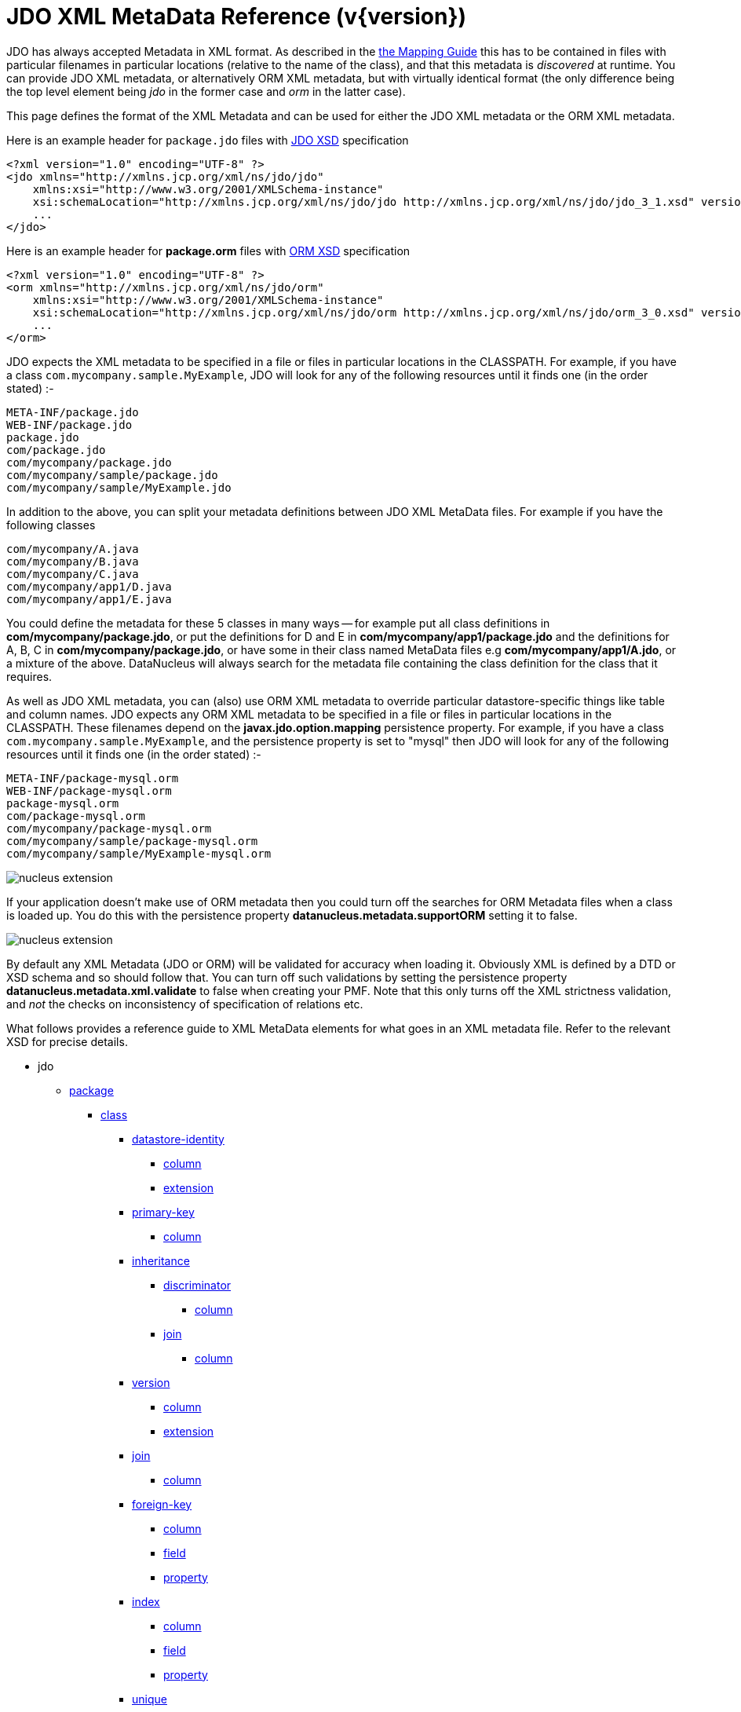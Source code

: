 [[metadata_xml]]
= JDO XML MetaData Reference (v{version})
:_basedir: ../
:_imagesdir: images/
:jdo:

JDO has always accepted Metadata in XML format. As described in the link:mapping.html[the Mapping Guide] this has to be contained in files with
particular filenames in particular locations (relative to the name of the class), and that this metadata is _discovered_ at runtime. 
You can provide JDO XML metadata, or alternatively ORM XML metadata, but with virtually identical format 
(the only difference being the top level element being _jdo_ in the former case and _orm_ in the latter case). 

This page defines the format of the XML Metadata and can be used for either the JDO XML metadata or the ORM XML metadata. 



Here is an example header for `package.jdo` files with http://xmlns.jcp.org/xml/ns/jdo/jdo_3_0.xsd[JDO XSD] specification

[source,xml]
-----
<?xml version="1.0" encoding="UTF-8" ?>
<jdo xmlns="http://xmlns.jcp.org/xml/ns/jdo/jdo"
    xmlns:xsi="http://www.w3.org/2001/XMLSchema-instance"
    xsi:schemaLocation="http://xmlns.jcp.org/xml/ns/jdo/jdo http://xmlns.jcp.org/xml/ns/jdo/jdo_3_1.xsd" version="3.1">
    ...
</jdo>
-----

Here is an example header for *package.orm* files with http://xmlns.jcp.org/xml/ns/jdo/orm_3_0.xsd[ORM XSD] specification

[source,xml]
-----
<?xml version="1.0" encoding="UTF-8" ?>
<orm xmlns="http://xmlns.jcp.org/xml/ns/jdo/orm"
    xmlns:xsi="http://www.w3.org/2001/XMLSchema-instance"
    xsi:schemaLocation="http://xmlns.jcp.org/xml/ns/jdo/orm http://xmlns.jcp.org/xml/ns/jdo/orm_3_0.xsd" version="3.0">
    ...
</orm>
-----


JDO expects the XML metadata to be specified in a file or files in particular locations in the CLASSPATH. 
For example, if you have a class `com.mycompany.sample.MyExample`, JDO will look for any of the following resources until it finds one (in the order stated) :-

-----
META-INF/package.jdo
WEB-INF/package.jdo
package.jdo
com/package.jdo
com/mycompany/package.jdo
com/mycompany/sample/package.jdo
com/mycompany/sample/MyExample.jdo
-----

In addition to the above, you can split your metadata definitions between JDO XML MetaData files. For example if you have the following classes

-----
com/mycompany/A.java
com/mycompany/B.java
com/mycompany/C.java
com/mycompany/app1/D.java
com/mycompany/app1/E.java
-----

You could define the metadata for these 5 classes in many ways -- for example put all class definitions in *com/mycompany/package.jdo*, 
or put the definitions for D and E in *com/mycompany/app1/package.jdo* and the definitions for A, B, C in *com/mycompany/package.jdo*, 
or have some in their class named MetaData files e.g *com/mycompany/app1/A.jdo*, or a mixture of the above. 
DataNucleus will always search for the metadata file containing the class definition for the class that it requires. 



As well as JDO XML metadata, you can (also) use ORM XML metadata to override particular datastore-specific things like table and column names. 
JDO expects any ORM XML metadata to be specified in a file or files in particular locations in the CLASSPATH. 
These filenames depend on the *javax.jdo.option.mapping* persistence property.
For example, if you have a class `com.mycompany.sample.MyExample`, and the persistence property is set to "mysql" then JDO will look for any 
of the following resources until it finds one (in the order stated) :-

-----
META-INF/package-mysql.orm
WEB-INF/package-mysql.orm
package-mysql.orm
com/package-mysql.orm
com/mycompany/package-mysql.orm
com/mycompany/sample/package-mysql.orm
com/mycompany/sample/MyExample-mysql.orm
-----

image:../images/nucleus_extension.png[]

If your application doesn't make use of ORM metadata then you could turn off the searches for ORM Metadata files when a class is loaded up.
You do this with the persistence property *datanucleus.metadata.supportORM* setting it to false.



image:../images/nucleus_extension.png[]

By default any XML Metadata (JDO or ORM) will be validated for accuracy when loading it.
Obviously XML is defined by a DTD or XSD schema and so should follow that.
You can turn off such validations by setting the persistence property *datanucleus.metadata.xml.validate* to false when creating your PMF.
Note that this only turns off the XML strictness validation, and _not_ the checks on inconsistency of specification of relations etc.



What follows provides a reference guide to XML MetaData elements for what goes in an XML metadata file. 
Refer to the relevant XSD for precise details.

* jdo
** link:#package[package]
*** link:#class[class]
**** link:#datastore-identity[datastore-identity]
***** link:#column[column]
***** link:#datastoreidentityextension[extension]
**** link:#primary-key[primary-key]
***** link:#column[column]
**** link:#inheritance[inheritance]
***** link:#discriminator[discriminator]
****** link:#column[column]
***** link:#join[join]
****** link:#column[column]
**** link:#version[version]
***** link:#column[column]
***** link:#versionextension[extension]
**** link:#join[join]
***** link:#column[column]
**** link:#foreignkey[foreign-key]
***** link:#column[column]
***** link:#field[field]
***** link:#property[property]
**** link:#index[index]
***** link:#column[column]
***** link:#field[field]
***** link:#property[property]
**** link:#unique[unique]
***** link:#column[column]
***** link:#field[field]
***** link:#property[property]
**** link:#field[field]
***** link:#collection[collection]
****** link:#collectionextension[extension]
***** link:#map[map]
****** link:#mapextension[extension]
***** link:#array[array]
***** link:#join[join]
****** link:#primary-key[primary-key]
****** link:#index[index]
****** link:#column[column]
***** link:#embedded[embedded]
****** link:#field[field]
******* link:#column[column]
***** link:#element[element]
****** link:#column[column]
***** link:#key[key]
****** link:#column[column]
***** link:#value[value]
****** link:#column[column]
***** link:#order[order]
****** link:#column[column]
****** link:#orderextension[extension]
***** link:#column[column]
****** link:#columnextension[extension]
***** link:#foreignkey[foreign-key]
****** link:#column[column]
***** link:#index[index]
****** link:#column[column]
***** link:#unique[unique]
****** link:#column[column]
***** link:#fieldextension[extension]
**** link:#property[property]
***** link:#collection[collection]
****** link:#collectionextension[extension]
***** link:#map[map]
****** link:#mapextension[extension]
***** link:#array[array]
***** link:#join[join]
****** link:#primary-key[primary-key]
****** link:#index[index]
****** link:#column[column]
***** link:#embedded[embedded]
****** link:#field[field]
******* link:#column[column]
***** link:#element[element]
****** link:#column[column]
***** link:#key[key]
****** link:#column[column]
***** link:#value[value]
****** link:#column[column]
***** link:#order[order]
****** link:#column[column]
***** link:#column[column]
****** link:#columnextension[extension]
***** link:#foreignkey[foreign-key]
****** link:#column[column]
***** link:#index[index]
****** link:#column[column]
***** link:#unique[unique]
****** link:#column[column]
***** link:#propertyextension[extension]
**** link:#fetch-group[fetch-group]
***** link:#field[field]
**** link:#query[query]
*** link:#sequence[sequence]
**** link:#sequenceextension[extension]
*** link:#fetch-plan[fetch-plan]
*** link:#classextension[extension]
** link:#extension[extension]


[[package]]
== Metadata for package tag

These are attributes within the *<package>* tag (jdo/package). 
This is used to denote a package, and all of the *<class>* elements that follow are in this Java package.

[cols="1,3,1", options="header"]
|===
|Attribute
|Description
|Values

|name
|Name of the java package
|

|catalog
|Name of the catalog in which to persist the classes in this package. 
See also the property name "javax.jdo.mapping.Catalog" in the link:persistence.html#pmf[PMF Guide].
|

|schema
|Name of the schema in which to persist the classes in this package. 
See also the property name "javax.jdo.mapping.Schema" in the link:persistence.html#pmf[PMF Guide].
|
|===


[[class]]
== Metadata for class tag

These are attributes within the *<class>* tag (jdo/package/class). 
This is used to define the persistence definition for this class.

[cols="1,3,1", options="header"]
|===
|Attribute
|Description
|Values

|name
|Name of the class to persist
|

|identity-type
|The identity type, specifying whether they are uniquely provided by the JDO implementation (datastore identity), 
accessible fields in the object (application identity), or not at all (nondurable identity).
*DataNucleus only supports nondurable identity for SQL views*.
|*datastore*, application, nondurable

|objectid-class
|The class name of the primary key. When using *application identity*.
|

|requires-extent
|Whether the JDO implementation must provide an Extent for this class.
|*true*, false

|detachable
|Whether the class is detachable from the persistence graph.
|true, *false*

|embedded-only
|Whether this class should only be stored embedded in the tables for other classes.
|true, *false*

|persistence-modifier
|What type of persistability type this class exhibits. Please refer to http://db.apache.org/jdo/class_types.html[JDO Class Types].
|*persistence-capable*, persistence-aware, non-persistent

|catalog
|Name of the catalog in which to persist the class. See also the property name "javax.jdo.mapping.Catalog" in the link:persistence.html#pmf[PMF Guide].
|

|schema
|Name of the schema in which to persist the class. See also the property name "javax.jdo.mapping.Schema" in the link:persistence.html#pmf[PMF Guide].
|

|table
|Name of the table/view in which to persist the class. See also the property name "datanucleus.identifier.case" in the 
link:persistence.html#pmf_properties[Persistence Properties Guide].
|

|cacheable
|Whether the class can be cached in a Level 2 cache.
|*true*, false

|serializeRead
|Whether to default to locking objects of this type when reading them.
|true, *false*
|===


[[datastore-identity]]
== Metadata for datastore-identity tag

These are attributes within the *<datastore-identity>* tag (jdo/package/class/datastore-identity). 
This is used when the *<class>* to which this pertains uses datastore identity. It is used to define the precise definition of datastore identity to be used.
This element can contain *column* sub-elements allowing definition of the column details where required - these are optional.

[cols="1,3,1", options="header"]
|===
|Attribute
|Description
|Values

|strategy
|Strategy for datastore identity generation for this class. 
_native_ allows DataNucleus to choose the most suitable for the datastore.<br/>
_sequence_ will use a sequence (specified by the attribute *sequence*) - if supported by the datastore.<br/>
_increment_ will use the id values in the datastore to decide the next id. <br/>
_uuid-string_ will use a UUID string generator (16-characters).<br/>
_uuid-hex_ will use a UUID string generator (32-characters).<br/>
_identity_ will use a datastore inbuilt auto-incrementing types.<br/>
_auid_ is a DataNucleus extension, that is an almost universal id generator (best possible derivate of a DCE UUID).<br/>
_max_ is a DataNucleus extension, that uses "select max(column)+1 from table" for the identity.<br/>
_timestamp_ is a DataNucleus extension, providing the current timestamp.<br/>
_timestamp-value_ is a DataNucleus extension, providing the current timestamp millisecs.<br/>
_[other values]_ to utilise user-supplied DataNucleus link:../extensions/extensions.html#value_generator[value generator] plugins.
|*native*, sequence, increment, identity, uuid-string, uuid-hex, _auid_, _max_, _timestamp_, _timestamp-value_, _ [other values]_

|sequence
|Name of the sequence to use to generate identity values, when using a *strategy* of _sequence_. 
Please see also the *class* extension tags for controlling the sequence.
|

|column
|Name of the column used for the datastore identity for this class.
|
|===


[[datastoreidentityextension]]

These are attributes within the *<extension>* tag (jdo/package/class/datastore-identity/extension). 
These are for controlling the generation of ids when in *datastore identity* mode.

[cols="1,3,1", options="header"]
|===
|Attribute
|Description
|Values

|sequence-table-basis
|This defines the basis on which to generate unique identities when using the TableValueGenerator (used by the "increment" strategy, and sometimes by "native"). 
You can either define identities unique against the base table name, or against the base class name (in an inheritance tree).
Used when the strategy is set to _native_ or _increment_
|*class*, table

|sequence-catalog-name
|The catalog used to store sequences for use by value generators. See link:mapping.html#value_generation[Value Generation].
Default catalog for the datastore will be used if not specified.
|

|sequence-schema-name
|The schema used to store sequences for use by value generators. See link:mapping.html#value_generation[Value Generation].
Default schema for the datastore will be used if not specified.
|

|sequence-table-name
|The table used to store sequences for use by value generators. See link:mapping.html#value_generation[Value Generation].
|*SEQUENCE_TABLE*

|sequence-name-column-name
|The column name in the sequence-table used to store the name of the sequence for use by value generators. 
See link:mapping.html#value_generation[Value Generation].
|*SEQUENCE_NAME*

|sequence-nextval-column-name
|The column name in the sequence-table used to store the next value in the sequence for use by value generators. 
See link:mapping.html#value_generation[Value Generation].
|*NEXT_VAL*

|key-min-value
|The minimum key value for use by value generators. Keys lower than this will not be generated. 
See link:mapping.html#value_generation[Value Generation].
|

|key-max-value
|The maximum key value for use by value generators. Keys higher than this will not be generated. 
See link:mapping.html#value_generation[Value Generation].
|

|key-initial-value
|The starting value for use by value generators. Keys will start from this value when being generated. 
See link:mapping.html#value_generation[Value Generation].
|

|key-cache-size
|The cache size for keys for use by value generators. The cache of keys will be constrained by this value. 
See link:mapping.html#value_generation[Value Generation].
|

|key-database-cache-size
|The database cache size for keys for use by value generators. The cache of keys will be constrained by this value. 
See link:mapping.html#value_generation[Value Generation].
|
|===


[[primary-key]]
== Metadata for primary-key tag

These are attributes within the *<primary-key>* tag (jdo/package/class/primary-key or class/field/join/primary-key). 
It is used to specify the name of the primary key constraint in the datastore during the schema generation process. 
When used under <join> it specifies that the join table has a primary-key.

[cols="1,3,1", options="header"]
|===
|Attribute
|Description
|Values

|name
|Name of the primary key constraint.
|

|column
|Name of the column to use for the primary key
|
|===



[[inheritance]]
== Metadata for inheritance tag

These are attributes within the *<inheritance>* tag (jdo/package/class/inheritance). 
It is used when this class is part of an inheritance tree, and to denote how the class is stored in the datastore since there are several ways (strategies) in which it can be stored.

[cols="1,3,1", options="header"]
|===
|Attribute
|Description
|Values

|strategy
|Strategy for inheritance of this class. Please refer to the link:mapping.html#inheritance[Inheritance Guide].
|new-table, subclass-table, superclass-table, complete-table
|===


[[discriminator]]
== Metadata for discriminator tag

These are attributes within the *<discriminator>* tag (jdo/package/class/inheritance/discriminator).
This is used to define a discriminator column that is used when this class is stored in the same table as another class in the same inheritance tree. 
The discriminator column will contain a value for objects of this class, and different values for objects of other classes in the inheritance tree.

[cols="1,3,1", options="header"]
|===
|Attribute
|Description
|Values

|strategy
|Strategy for the discrimination column
|value-map, class-name, none

|value
|Value for the discrimination column
|

|column
|Name for the discrimination column
|

|indexed
|Whether the discriminator column should be indexed.
This is to be specified when link:mapping.html#schema_constraints[defining index information]
|true, false, unique
|===

            
[[version]]
== Metadata for version tag

These are attributes within the *<version>* tag (jdo/package/class/version). 
This is used to define whether and how this class is handled with respect to optimistic transactions.

[cols="1,3,1", options="header"]
|===
|Attribute
|Description
|Values

|strategy
|Strategy for versioning of this class. The "version-number" mode uses an incremental numbered value, and the "date-time" mode uses a java.sql.Timestamp value. 
_state-image_ isn't currently supported.
|state-image, date-time, version-number

|column
|Name of the column in the datastore to store this field
|

|indexed
|Whether the version column should be indexed. This is to be specified when link:mapping.html#schema_constraints[defining index information]
|true, false, unique
|===

                
[[versionextension]]

These are attributes within the *<extension>* tag (jdo/package/class/version/extension).

[cols="1,3,1", options="header"]
|===
|Attribute
|Description
|Values

|field-name
|This extension allows you to define a field that will be used to contain the version of the object. 
It is populated by DataNucleus at persist. See link:mapping.html#versioning[JDO Versioning]
|
|===


[[query]]
== Metadata for query tag

These are attributes within the *<query>* tag (jdo/package/class/query). 
This element is used to define any "named queries" that are to be available for this class. 
This element contains the query single-string form as its content.

[cols="1,3,1", options="header"]
|===
|Attribute
|Description
|Values

|name
|Name of the query. This name is mandatory and is used in calls to _pm.newNamedQuery()_. Has to be unique for this class.
|

|language
|Query language to use. Some datastores offer other languages
|*JDOQL*, SQL, JPQL

|unique
|Whether the query is to return a unique result (only for SQL queries).
|true, *false*

|result-class
|Class name of any result class (only for SQL queries).
|
|===


[[field]]
== Metadata for field tag

These are attributes within the *<field>* tag (jdo/package/class/field). This is used to define the persistence behaviour of the fields of the class to which it pertains. 
Certain types of fields are, by default, persisted. This element can be used to change the default behaviour and maybe not persist a field, or to persist something that normally isn't persisted. 
It is used, in addition, to define more details about how the field is persisted in the datastore.

[cols="1,3,1", options="header"]
|===
|Attribute
|Description
|Values

|name
|Name of the field.
|

|persistence-modifier
|The persistence-modifier specifies how JDO manage each field in your persistent class. There are three options: persistent, transactional and none.
*persistent* means that your field will managed by JDO and stored in the database on transaction commit.
*transactional* means that your field will managed by JDO but not stored in the database; transactional fields values will be saved by JDO when you start your transaction and restored when you roll back your transaction.
*none* means that your field will not be managed by JDO.
|persistent, transactional, none

|primary-key
|Whether the field is part of any primary key (if using *application identity*).
|true, *false*

|null-value
|How to treat null values of persistent fields during storage. Valid options are "exception", "default", "none" (where "none" is the default).
|exception, default, *none*

|default-fetch-group
|Whether this field is part of the default fetch group for the class. Defaults to true for non-key fields of primitive types, java.util.Date, java.lang.*, java.math.*, etc.
|*true*, false

|embedded
|Whether this field should be stored, if possible, as part of the object instead as its own object in the datastore. 
This defaults to true for primitive types, java.util.Date, java.lang.*, java.math.* etc and false for persistable, reference (Object, Interface) and container types.
|true, false

|serialized
|Whether this field should be stored serialised  into a single column of the table of the containing object.
|true, *false*

|dependent
|Whether the field should be used to check for dependent objects, and to delete them when this object is deleted. In other words *cascade delete* capable.
|true, *false*

|mapped-by
|The name of the field at the other end of a relationship. Used by 1-1, 1-N, M-N to mark a relation as bidirectional.
|

|value-strategy
|The strategy for populating values to this field. Is typically used for link:mapping.html#value_generation[generating primary key values].
See the definitions under "datastore-identity".
|native, sequence, increment, identity, uuid-string, uuid-hex, _auid_, _max_, _timestamp_, _timestamp-value_, _[other values]_

|sequence
|Name of the sequence to use to generate values, when using a *strategy* of _sequence_.
Please see also the *class* extension tags for controlling the sequence.
|

|recursion-depth
|The depth that will be recursed when this field is self-referencing. Should be used alongside FetchPlan.setMaxFetchDepth() to control the objects fetched.
|-1, *1*, 2, ... (integer)

|field-type
|Used to specify a more restrictive type than the field definition in the class. 
This might be required in order to map the field to the datastore. To be portable, specify the name of a single type that is itself able to be 
mapped to the datastore (e.g. a field of type Object can specify field-type="Integer").
|

|indexed
|Whether the column(s) for this field should be indexed.
This is to be specified when link:mapping.html#schema_constraints[defining index information]
|true, false, unique

|table
|Table name to use for any join table overriding the default name provided by DataNucleus.
This is used either for link:mapping.html#one_many_relation_join[1-N relationships with a join table] or for link:mapping.html#secondary_tables[Secondary Tables].
See also the property name "datanucleus.identifier.case" in the link:persistence.html#pmf_properties[PMF Properties Guide].
|

|column
|Column name to use for this field (alternative to specifying column sub-elements if only one column).
|

|delete-action
|The foreign-key delete action. This is a shortcut to link:mapping.html#schema_constraints[specifying foreign key information]. Please refer to 
the <foreign-key> element for full details.
|cascade, restrict, null, default, none

|cacheable
|Whether the field/property can be cached in a Level 2 cache.
|*true*, false

|load-fetch-group
|Name of a fetch group to activate when a load of this field is initiated (due to it being currently unloaded). 
Not used for getObjectById, queries, extents etc. Better to use "fetch-group" and define your groups
|

|converter
|Class name of a converter class (AttributeConverter) to use for this field.
|

|use-default-conversion
|Whether we should just use any default conversion (defined via persistent properties)
|true, *false*
|===


[[fieldextension]]

These are attributes within the *<extension>* tag (jdo/package/class/field/extension).

[cols="1,3,1", options="header"]
|===
|Attribute
|Description
|Values

|cascade-persist
|JDO defines that when an object is persisted then all fields will also be persisted using "persistence-by-reachability". 
This extension allows you to turn off the persistence of a field relation.
|*true*, false

|cascade-update
|JDO defines that when an object is updated then all fields containing persistable objects will also be updated using "persistence-by-reachability". 
This extension allows you to turn off the update of a field relation.
|*true*, false

|cascade-refresh
|When calling PersistenceManager.refresh() only fetch plan fields of the passed object will be refreshed. 
Setting this to true will refresh the fields of related PC objects in this field
|true, *false*

|allow-nulls
|When the field is a collection by default it will not be allowed to have nulls present but you can allow them by setting this DataNucleus extension tag
|true, *false*

|insertable
|Whether this field should be supplied when inserting into the datastore.
|*true*, false

|updateable
|Whether this field should be supplied when updating the datastore.
|*true*, false

|implementation-classes
|Used to define the possible classes implementing this interface/Object field. 
This is used to limit the possible tables that this is a foreign key to (when this field is specified as an interface/Object in the class).
Value should be comma-separated list of fully-qualified class names
|

|key-implementation-classes
|Used to define the possible classes implementing this interface/Object key. 
This is used to limit the possible tables that this is a foreign key to (when this key is specified as an interface/Object).
Value should be comma-separated list of fully-qualified class names
|

|value-implementation-classes
|Used to define the possible classes implementing this interface/Object value. 
This is used to limit the possible tables that this is a foreign key to (when this value is specified as an interface/Object).
Value should be comma-separated list of fully-qualified class names
|

|strategy-when-notnull
|This is to be used in conjunction with the "value-strategy" attribute. 
Default JDO2 behaviour when you have a "value-strategy" defined for a field is to always create a strategy value for that field regardless 
of whether you have set the value of the field yourself. This extension allows you to only apply the 
strategy if the field is null at persistence. This extension has no effect on primitive field
types (which can't be null) and the value-strategy will always be applied to such fields.
|*true*, false

|relation-discriminator-column
|Name of a column to use for discrimination of the relation used by objects stored.
This is defined when, for example, a join table is shared by multiple relations and the objects placed in the join table need discriminating for which relation they are for
|*RELATION_DISCRIM*

|relation-discriminator-pk
|Whether the column added for the discrimination of relations is to be part of the PK when using a join table.
|true, *false*

|relation-discriminator-value
|Value to use in the relation discriminator column for objects of this fields relation.
This is defined when, for example, a join table is shared by multiple relations and the objects placed in the join table need discriminating for which relation they are for.
|Fully-qualified class name

|select-function
|Permits to use a function when fetching contents from the database. A ? (question mark) is mandatory to have and will be replaced by the column name when generating the SQL statement.
For example to specify a value of _UPPER(?)_ will convert the field value to upper case on a datastore that supports that UPPER function.
|

|insert-function
|Permits to use a function when inserting into the database. A ? (question mark) is optional and will be replaced by the column name when generating the SQL statement.
For example to specify a value of _TRIM(?)_ will trim the field value on a datastore that supports that TRIM function.
|

|update-function
|Permits to use a function when updating into the database. A ? (question mark) is optional and will be replaced by the column name when generating the SQL statement.
For example to specify a value of _FUNC(?)_ will perform "FUNC" on the field value on a datastore that supports that FUNC function.
|

|sequence-table-basis
|This defines the basis on which to generate unique identities when using the TableValueGenerator (used by the "increment" strategy, and sometimes by "native"). 
You can either define identities unique against the base table name, or against the base class name (in an inheritance tree).
Used when the strategy is set to _native_ or _increment_
|*class*, table

|sequence-catalog-name
|The catalog used to store sequences for use by value generators. 
See link:mapping.html#value_generation[Value Generation].
Default catalog for the datastore will be used if not specified.
|

|sequence-schema-name
|The schema used to store sequences for use by value generators. See link:mapping.html#value_generation[Value Generation].
Default schema for the datastore will be used if not specified.
|

|sequence-table-name
|The table used to store sequences for use by value generators. See 
link:mapping.html#value_generation[Value Generation].
|*SEQUENCE_TABLE*

|sequence-name-column-name
|The column name in the sequence-table used to store the name of the sequence for use by value generators. See link:mapping.html#value_generation[Value Generation].
|*SEQUENCE_NAME*

|sequence-nextval-column-name
|The column name in the sequence-table used to store the next value in the sequence for use by value generators. 
See link:mapping.html#value_generation.html[Value Generation].
|*NEXT_VAL*

|key-min-value
|The minimum key value for use by value generators. Keys lower than this will not be generated. 
See link:mapping.html#value_generation[Value Generation].
|

|key-max-value
|The maximum key value for use by value generators. Keys higher than this will not be generated. 
See link:mapping.html#value_generation[Value Generation].
|

|key-initial-value
|The starting value for use by value generators. Keys will start from this value when being generated. 
See link:mapping.html#value_generation[Value Generation].
|

|key-cache-size
|The cache size for keys for use by value generators. The cache of keys will be constrained by this value. 
See link:mapping.html#value_generation[Value Generation].
|

|key-database-cache-size
|The database cache size for keys for use by value generators. The cache of keys will be constrained by 
this value. See link:mapping.html#value_generation[Value Generation].
|

|mapping-class
|Specifies the mapping class to be used for mapping this field. This is only used where the user wants
to override the default DataNucleus mapping class and provide their own mapping class for this field.
|Fully-qualified class name
|===


[[property]]
== Metadata for property tag

These are attributes within the *<property>* tag (jdo/package/class/property). 
This is used to define the persistence behaviour of the Java Bean properties of the class to which it pertains. 
This element can be used to change the default behaviour and maybe not persist a property, or to persist something that normally isn't persisted. 
It is used, in addition, to define more details about how the property is persisted in the datastore. 

[cols="1,3,1", options="header"]
|===
|Attribute
|Description
|Values

|name
|Name of the property. The "name" of a property is obtained by taking the getXXX, setXXX method names and using the XXX and making the first letter lowercase.
|

|persistence-modifier
|The persistence-modifier specifies how to manage each property in your persistent class. 
There are three options: persistent, transactional and none.
*persistent* means that your field will be managed and stored in the database on transaction commit.
*transactional* means that your field will be managed but not stored in the database; transactional fields values will be saved by JDO when you start your transaction and restored when you roll back your transaction.
*none* means that your field will not be managed.
|persistent, transactional, none

|primary-key
|Whether the property is part of any primary key (if using *application identity*).
|true, *false*

|null-value
|How to treat null values of persistent properties during storage.
|exception, default, *none*

|default-fetch-group
|Whether this property is part of the default fetch group for the class. 
Defaults to true for non-key fields of primitive types, java.util.Date, java.lang.*, java.math.*, etc.
|*true*, false

|embedded
|Whether this property should be stored, if possible, as part of the object instead as its own object in the datastore. 
This defaults to true for primitive types, java.util.Date, java.lang.*, java.math.* etc and false for persistable, reference (Object, Interface) and container types.
|true, false

|serialized
|Whether this property should be stored serialised  into a single column of the table of the containing object.
|true, *false*

|dependent
|Whether the property should be used to check for dependent objects, and to delete them when this object is deleted. In other words *cascade delete* capable.
|true, *false*

|mapped-by
|The name of the property at the other end of a relationship. Used by 1-1, 1-N, M-N to mark a relation as bidirectional.
|

|value-strategy
|The strategy for populating values to this property. Is typically used for link:mapping.html#value_generation[generating primary key values].
See the definitions under "datastore-identity".
|native, sequence, increment, identity, uuid-string, uuid-hex, _auid_, _max_, _timestamp_, _timestamp-value_, _[other values]_

|sequence
|Name of the sequence to use to generate values, when using a *strategy* of _sequence_. Please see also the *class* extension tags for controlling the sequence.
|

|recursion-depth
|The depth that will be recursed when this property is self-referencing. 
Should be used alongside FetchPlan.setMaxFetchDepth() to control the objects fetched.
|-1, *1*, 2, ... (integer)

|field-type
|Used to specify a more restrictive type than the property definition in the class. 
This might be required in order to map the field to the datastore. 
To be portable, specify the name of a single type that is itself able to be mapped to the datastore (e.g. a field of type Object can specify field-type="Integer").
|

|indexed
|Whether the column(s) for this property should be indexed.
This is to be specified when link:mapping.html#schema_constraints[defining index information]
|true, false, unique

|table
|Table name to use for any join table overriding the default name provided by DataNucleus.
This is used either for link:mapping.html#one_many_relation[1-N relationships with a join table] or for link:mapping.html#secondary_tables[Secondary Tables].
See also the property name "datanucleus.identifier.case" in the link:persistence.html#pmf_properties.html[PMF Properties Guide].
|

|column
|Column name to use for this property (alternative to specifying column sub-elements if only one column).
|

|delete-action
|The foreign-key delete action. This is a shortcut to link:mapping.html#schema_constraints[specifying foreign key information]. 
Please refer to the <foreign-key> element for full details.
|cascade, restrict, null, default, none

|cacheable
|Whether the field/property can be cached in a Level 2 cache.
|*true*, false

|load-fetch-group
|Name of a fetch group to activate when a load of this field is initiated (due to it being currently unloaded). 
Not used for getObjectById, queries, extents etc. Better to use "fetch-group" and define your groups
|
|===


[[propertyextension]]

These are attributes within the *<extension>* tag (jdo/package/class/property/extension).

[cols="1,3,1", options="header"]
|===
|Attribute
|Description
|Values

|cascade-persist
|JDO defines that when an object is persisted then all fields will also be persisted using "persistence-by-reachability". 
This extension allows you to turn off the persistence of a field relation.
|*true*, false

|cascade-update
|JDO defines that when an object is updated then all fields containing persistable objects will also be updated using "persistence-by-reachability". 
This extension allows you to turn off the update of a field relation.
|*true*, false

|cascade-refresh
|When calling PersistenceManager.refresh() only fetch plan fields of the passed object will be refreshed. 
Setting this to true will refresh the fields of related PC objects in this field
|true, *false*

|allow-nulls
|When the field is a collection by default it will not be allowed to have nulls present but you can allow them by setting this DataNucleus extension tag
|true, *false*

|insertable
|Whether this field should be supplied when inserting into the datastore.
|*true*, false

|updateable
|Whether this field should be supplied when updating the datastore.
|*true*, false

|implementation-classes
|Used to define the possible classes implementing this interface/Object field. 
This is used to limit the possible tables that this is a foreign key to (when this field is specified as an interface/Object in the class).
Value should be comma-separated list of fully-qualified class names
|

|key-implementation-classes
|Used to define the possible classes implementing this interface/Object key. 
This is used to limit the possible tables that this is a foreign key to (when this key is specified as an interface/Object).
Value should be comma-separated list of fully-qualified class names
|

|value-implementation-classes
|Used to define the possible classes implementing this interface/Object value. 
This is used to limit the possible tables that this is a foreign key to (when this value is specified as an interface/Object).
Value should be comma-separated list of fully-qualified class names
|

|strategy-when-notnull
|This is to be used in conjunction with the "value-strategy" attribute. Default JDO2 behaviour when you 
have a "value-strategy" defined for a field is to always create a strategy value for that field regardless 
of whether you have set the value of the field yourself. This extension allows you to only apply the 
strategy if the field is null at persistence. This extension has no effect on primitive field
types (which can't be null) and the value-strategy will always be applied to such fields.
|*true*, false

|relation-discriminator-column
|Name of a column to use for discrimination of the relation used by objects stored.
This is defined when, for example, a join table is shared by multiple relations and 
the objects placed in the join table need discriminating for which relation they are for
|*RELATION_DISCRIM*

|relation-discriminator-pk
|Whether the column added for the discrimination of relations is to be part of the PK when using a join table.
|true, *false*

|relation-discriminator-value
|Value to use in the relation discriminator column for objects of this fields relation.
This is defined when, for example, a join table is shared by multiple relations and 
the objects placed in the join table need discriminating for which relation they are for.
|Fully-qualified class name

|select-function
|Permits to use a function when fetching contents from the database. A ? (question mark) is mandatory to have and will be replaced by the column name when generating the SQL statement.
For example to specify a value of _UPPER(?)_ will convert to upper case the field value on a datastore that supports that UPPER function.
|

|insert-function
|Permits to use a function when inserting into the database. A ? (question mark) is optional and will be replaced by the column name when generating the SQL statement.
For example to specify a value of _TRIM(?)_ will trim the field value on a datastore that supports that TRIM function.
|

|update-function
|Permits to use a function when updating into the database. A ? (question mark) is optional and will be replaced by the column name when generating the SQL statement.
For example to specify a value of _FUNC(?)_ will perform FUNC() on the field value on a datastore that supports that FUNC function.
|

|sequence-table-basis
|This defines the basis on which to generate unique identities when using the TableValueGenerator (used by the "increment" strategy, and sometimes by "native"). 
You can either define identities unique against the base table name, or against the base class name (in an inheritance tree).
Used when the strategy is set to _native_ or _increment_
|*class*, table

|sequence-catalog-name
|The catalog used to store sequences for use by value generators. See link:mapping.html#value_generation[Value Generation].
Default catalog for the datastore will be used if not specified.
|

|sequence-schema-name
|The schema used to store sequences for use by value generators. See link:mapping.html#value_generation[Value Generation].
Default schema for the datastore will be used if not specified.
|

|sequence-table-name
|The table used to store sequences for use by value generators. See link:mapping.html#value_generation[Value Generation].
|*SEQUENCE_TABLE*

|sequence-name-column-name
|The column name in the sequence-table used to store the name of the sequence for use by value generators. 
See link:mapping.html#value_generation[Value Generation].
|*SEQUENCE_NAME*

|sequence-nextval-column-name
|The column name in the sequence-table used to store the next value in the sequence for use by value generators. 
See link:mapping.html#value_generation[Value Generation].
|*NEXT_VAL*

|key-min-value
|The minimum key value for use by value generators. Keys lower than this will not be generated. 
See link:mapping.html#value_generation[Value Generation].
|

|key-max-value
|The maximum key value for use by value generators. Keys higher than this will not be generated. 
See link:mapping.html#value_generation[Value Generation].
|

|key-initial-value
|The starting value for use by value generators. Keys will start from this value when being generated. 
See link:mapping.html#value_generation[Value Generation].
|

|key-cache-size
|The cache size for keys for use by value generators. The cache of keys will be constrained by this value. 
See link:mapping.html#value_generation[Value Generation].
|

|key-database-cache-size
|The database cache size for keys for use by value generators. The cache of keys will be constrained by this value. 
See link:mapping.html#value_generation[Value Generation].
|

|mapping-class
|Specifies the mapping class to be used for mapping this field. 
This is only used where the user wants to override the default DataNucleus mapping class and provide their own mapping class for this field.
|Fully-qualified class name
|===


[[fetch-group]]
== Metadata for fetch-group tag

These are attributes within the *<fetch-group>* tag (jdo/package/class/fetch-group). This element is 
used to define fetch groups that are utilised at runtime, and are of particular use with attach/detach.
This element can contain *fetch-group* sub-elements allowing definition of hierarchical groups. 
It can also contain *field* elements, defining the fields that are part of this fetch-group.

[cols="1,3,1", options="header"]
|===
|Attribute
|Description
|Values

|name
|Name of the fetch group. Used with the fetch plan of the PersistenceManager.
|

|post-load
|Whether to call jdoPostLoad when the fetch group is invoked.
|true, false
|===


[[embedded]]
== Metadata for embedded tag

These are attributes within the *<embedded>* tag (jdo/package/class/embedded). 
It is used when this field is a persistable and is embedded into the same table as the class.

[cols="1,3,1", options="header"]
|===
|Attribute
|Description
|Values

|owner-field
|Name of the field in the embedded persistable that is the link back to the owning object (if any).
|

|null-indicator-column
|Name of the column to be used for detacting if the embedded object is null.
|

|null-indicator-value
|Value of the null-indicator-column that signifies that the embedded object is null.
|
|===


[[key]]
== Metadata for key tag

These are attributes within the *<key>* tag (jdo/package/class/field/key). 
This element is used to define details for the persistence of a Map.

[cols="1,3,1", options="header"]
|===
|Attribute
|Description
|Values

|mapped-by
|When the map is formed by a foreign-key, the key can be a field in a value persistable class.
This attribute defines which field in the value class is used as the key
|

|column
|Name of the column (if only one)
|

|delete-action
|Action to be performed when the owner object is deleted.
This is to be specified when link:mapping.html#schema_constraints[defining foreign key information]
|cascade, restrict, null, default, none

|indexed
|Whether the key column should be indexed.
This is to be specified when link:mapping.html#schema_constraints[defining index information]
|true, false, unique

|unique
|Whether the key column should be unique.
This is to be specified when link:mapping.html#schema_constraints[defining unique key information]
|true, false

|converter
|Class name of a converter class (AttributeConverter) to use for this key.
|

|use-default-conversion
|Whether we should just use any default conversion (defined via persistent properties)
|true, *false*
|===

            
[[value]]
== Metadata for value tag

These are attributes within the *<value>* tag (jdo/package/class/field/value). 
This element is used to define details for the persistence of a Map.

[cols="1,3,1", options="header"]
|===
|Attribute
|Description
|Values

|mapped-by
|When the map is formed by a foreign-key, the value can be a field in a key persistable class.
This attribute defines which field in the key class is used as the value.
|

|column
|Name of the column (if only one)
|

|delete-action
|Action to be performed when the owner object is deleted.
This is to be specified when link:mapping.html#schema_constraints[defining foreign key information]
|cascade, restrict, null, default, none

|indexed
|Whether the value column should be indexed.
This is to be specified when link:mapping.html#schema_constraints[defining index information]
|true, false, unique

|unique
|Whether the value column should be unique.
This is to be specified when link:mapping.html#schema_constraints[defining unique key information]
|true, false

|converter
|Class name of a converter class (AttributeConverter) to use for this key.
|

|use-default-conversion
|Whether we should just use any default conversion (defined via persistent properties)
|true, *false*
|===

            
[[order]]
== Metadata for order tag

These are attributes within the *<order>* tag (jdo/package/class/field/order).
This is used to define the column details for the ordering column in a List.

[cols="1,3,1", options="header"]
|===
|Attribute
|Description
|Values

|mapped-by
|When a List is formed by a foreign-key, the ordering can be a field in the element persistable class. 
This attribute defines which field in the element class is used as the ordering. 
The field must be of type _int_, _Integer_, _long_, _Long_.
DataNucleus will write the index positions to this field (starting at 0 for the first item in the List)
|

|column
|Name of the column to use for ordering.
|
|===


[[orderextension]]

These are attributes within the *<extension>* tag (jdo/package/class/field/order/extension).

[cols="1,3,1", options="header"]
|===
|Attribute
|Description
|Values

|list-ordering
|Used to make the list be an "ordered list" where it has no index column and instead will order the elements by the specified expression upon retrieval. 
The ordering expression takes names and ASC/DESC and can be a composite
|{orderfield [ASC|DESC] [,{orderfield} ASC|DESC]}
|===

            
[[index]]
== Metadata for index tag

These are attributes within the *<index>* tag (jdo/package/class/field/index). 
This element is used where a user wishes to add specific indexes to the datastore to provide more efficient access to particular fields.

[cols="1,3,1", options="header"]
|===
|Attribute
|Description
|Values

|name
|Name of the index in the datastore
|

|unique
|Whether the index is unique
|true, false

|column
|Name of the column to use (alternative to specifying it as a sub-element).
|
|===


[[indexextension]]

These are attributes within the *<extension>* tag (jdo/package/class/field/index/extension).

[cols="1,3,1", options="header"]
|===
|Attribute
|Description
|Values

|extended-setting
|Additional settings appended to the end of the CREATE INDEX statement (depends on the precise syntax allowed by the RDBMS).
|
|===


[[foreignkey]]
== Metadata for foreign-key tag

These are attributes within the *<foreign-key>* tag (jdo/package/class/field/foreign-key). 
This is used where the user wishes to define the behaviour of the foreign keys added due to the relationships in the object model.
This is to be read in conjunction with link:mapping.html#schema_constraints[foreign-key guide]

[cols="1,3,1", options="header"]
|===
|Attribute
|Description
|Values

|name
|Name of the foreign key in the datastore
|

|deferred
|Whether the constraints are initially deferred.
|true, false

|delete-action
|Action to be performed when the owner object is deleted.
|cascade, restrict, null, default

|update-action
|Action to be performed when the owner object is updated.
|cascade, restrict, null, default
|===


[[unique]]
== Metadata for unique tag

These are attributes within the *<unique>* tag (jdo/package/class/unique, jdo/package/class/field/unique). 
This element is used where a user wishes to add specific unique constraints to the datastore to provide more control over particular fields.

[cols="1,3,1", options="header"]
|===
|Attribute
|Description
|Values

|name
|Name of the constraint in the datastore
|

|column
|Name of the column to use (alternative to specifying it as a sub-element).
|
|===


[[column]]
== Metadata for column tag

These are attributes within the *<column>* tag (*/column). 
This is used to define the details of a column in the datastore, and so can be used to match to an existing datastore schema.

[cols="1,3,1", options="header"]
|===
|Attribute
|Description
|Values

|name
|Name of the column in the datastore. 
See also the property name "datanucleus.identifier.case" in the link:persistence.html#pmf_properties[PMF Properties Guide].
|

|length
|Length of the column in the datastore (for character types), or the precision of the column in the datastore (for floating point field types).
|positive integer

|scale
|Scale of the column in the datastore (for floating point field types).
|positive integer

|jdbc-type
|JDBC Type to use for this column in the datastore when the default value is not satisfactory.
Please refer to JDBC for the valid types. Not all of these types are supported for all RDBMS mappings.
|Valid JDBC Type (CHAR, VARCHAR, LONGVARCHAR, NUMERIC, DECIMAL, BIT, TINYINT, SMALLINT, 
INTEGER, BIGINT, REAL, FLOAT, DOUBLE, BINARY, VARBINARY, LONGVARBINARY, DATE, TIME, TIMESTAMP, BLOB, BOOLEAN, CLOB, DATALINK)

|sql-type
|SQL Type to use for this column in the datastore. This should not usually be necessary since the
specification of JDBC type together with length/scale will likely define it.
|Valid SQL Type (e.g VARCHAR, CHAR, NUMERIC etc)

|allows-null
|Whether the column in the datastore table should allow nulls or not. 
The default is "false" for primitives, and "true" otherwise.
|true, false

|default-value
|Default value to use for this column when creating the table. If you want the default to be NULL, then put this as "#NULL". 
This is particularly for cases where you have a table that stores multiple classes in an inheritance tree (subclass-table, superclass-table)
so when you persist a superclass object it doesn't have the subclass fields in its INSERT
and so the datastore uses the default-value settings that are embodied in the CREATE TABLE statement.
|Default value expression

|target
|Declares the name of the primary key column for the referenced table. For columns contained in join elements, 
this is the name of the primary key column in the primary table. For columns contained in field, element, 
key, value, or array elements, this is the name of the primary key column of the primary table of the other side of the relationship.
|target column name

|target-field
|Declares the name of the primary key field for the referenced class. For columns contained in join elements, 
this is the name of the primary key field in the base class. For columns contained in field, element, 
key, value, or array elements, this is the name of the primary key field of the base class of the other side of the relationship.
|target field name

|insert-value
|Value to use for this column when it has no field in the class and an object is being inserted. If you want the inserted value to be NULL, then put this as "#NULL"
|Insert value

|position
|Position of the column in the table (0 = first).
|positive integer
|===


[[columnextension]]

These are attributes within the *<extension>* tag (*/column/extension).

[cols="1,3,1", options="header"]
|===
|Attribute
|Description
|Values

|datastore-mapping-class
|Specifies the datastore mapping class to be used for mapping this field. 
This is only used where the user wants to override the default DataNucleus datastore mapping class and provide their own mapping class for this field based on the database data type. 
This datastore mapping class must be available for the DataNucleus PersistenceManagerFactory classpath.
|Fully-qualified class name

|enum-check-constraint
|Specifies that a CHECK constraint for this column must be generated based on the values of a java.lang.Enum type.
e.g. enum Color (RED, GREEN, BLUE) where its name is persisted a CHECK constraint is defined as _CHECK "COLUMN" IN ('RED', 'GREEN', 'BLUE')_.
|true, false
|===


[[join]]
== Metadata for join tag

These are attributes within the *<join>* tag (jdo/package/class/field/join). 
This element is added when the field has a mapping to a "join" table (as part of a 1-N relationship). It is also used
to specify overriding of details in an inheritance tree where the primary key columns are shared up the hierarchy.
A further use (when specified under the <class> element) is for specifying the column details
for joining to a link:mapping.htm;#secondary_tables[Secondary Table].

[cols="1,3,1", options="header"]
|===
|Attribute
|Description
|Values

|column
|Name of the column used to join to the PK of the primary table (when only one column used).
Used in link:mapping.htm;#secondary_tables[Secondary Tables].
|

|table
|Table name used when joining the PK of a FCO class table to a secondary table.
See link:mapping.htm;#secondary_tables[Secondary Tables].
|

|delete-action
|Action to be performed when the owner object is deleted.
This is to be specified when link:mapping.html#schema_constraints[defining foreign key information]
|cascade, restrict, null, default, none

|indexed
|Whether the join table owner column should be indexed.
This is to be specified when link:mapping.html#schema_constraints[defining index information]
|true, false, unique

|unique
|Whether the join table owner column should be unique.
This is to be specified when link:mapping.html#schema_constraints[defining unique key information]
|true, false

|outer
|Whether to use an outer join here.
This is of particular relevance to secondary tables
|true, *false*
|===


[[joinextension]]

These are attributes within the *<extension>* tag (jdo/package/class/field/join/extension). 
These are for controlling the join table.

[cols="1,3,1", options="header"]
|===
|Attribute
|Description
|Values

|primary-key
|This parameter defines if the join table will be assigned a primary key. 
The default is true since it is considered a best practice to have primary keys on all tables. This allows the option of turning it off.
|*true*, false
|===


[[element]]
== Metadata for element tag

These are attributes within the *<element>* tag (jdo/package/class/field/element). 
This element is added when the field has a mapping to a "element" (as part of a 1-N relationship).

[cols="1,3,1", options="header"]
|===
|Attribute
|Description
|Values

|mapped-by
|The name of the field at the other ("N") end of a relationship when this field is the "1" side of a 
1-N relationship (for FK relationships). This performs the same function as specifying "mapped-by" on the <field> element.
|

|column
|Name of the column (alternative to specifying it as a sub-element).
|

|delete-action
|Action to be performed when the owner object is deleted.
This is to be specified when link:mapping.html#schema_constraints[defining foreign key information]
|cascade, restrict, null, default, none

|indexed
|Whether the element column should be indexed.
This is to be specified when link:mapping.html#schema_constraints[defining index information]
|true, false, unique

|unique
|Whether the element column should be unique.
This is to be specified when link:mapping.html#schema_constraints[defining unique key information]
|true, false

|converter
|Class name of a converter class (AttributeConverter) to use for this key.
|

|use-default-conversion
|Whether we should just use any default conversion (defined via persistent properties)
|true, *false*
|===

            
[[collection]]
== Metadata for collection tag

These are attributes within the *<collection>* tag (jdo/package/class/field/collection).
This is used to define the persistence of a Collection.

[cols="1,3,1", options="header"]
|===
|Attribute
|Description
|Values

|element-type
|The type of element stored in this Collection or array (fully qualified class).
This is not required when the field is an array. It is also not required when the Collection is defined using generics.
|

|embedded-element
|Whether the elements of a collection or array-valued persistent field should be stored embedded or as 
first-class objects. It's a hint for the JDO implementation to store, if possible, the elements of the 
collection as part of the it instead of as their own instances in the datastore. See the <embedded>
element for details on how to define the field mappings for the embedded element.
|true, false

|dependent-element
|Whether the elements of the collection are to be considered dependent on the owner object.
|true, *false*

|serialized-element
|Whether the elements of a collection or array-valued persistent field should be stored serialised into a single column of the join table (where used).
|true, *false*
|===


[[collectionextension]]

These are attributes within the *<extension>* tag (jdo/package/class/field/collection/extension).

[cols="1,3,1", options="header"]
|===
|Attribute
|Description
|Values

|cache
|Whether this SCO collection will be cached by DataNucleus or whether every access of the collection will go through to the datastore. 
See also "datanucleus.cache.collections" in the link:persistence.html#pmf_properties[PMF Properties Guide]. 
This MetaData attribute is used to override the value used by the _PersistenceManagerFactory_
|*true*, false

|cache-lazy-loading
|Whether objects from this SCO collection will be lazy loaded (loaded when required) or whether they should be loaded at initialisation. 
See also "datanucleus.cache.collections.lazy" in the link:persistence.html#pmf_properties[PMF Properties Guide].
This MetaData attribute is used to override the value used by the _PersistenceManagerFactory_
|*true*, false

|comparator-name
|Defines the name of the comparator to use with SortedSet, TreeSet collections. 
The specified name is the name of the comparator class, which must have a default constructor. This extension is only used by SortedSet, TreeSet fields.
|Fully-qualified class name
|===


[[map]]
== Metadata for map tag

These are attributes within the *<map>* tag (jdo/package/class/field/map). This is used to define the persistence of a Map.

[cols="1,3,1", options="header"]
|===
|Attribute
|Description
|Values

|key-type
|The type of key stored in this Map (fully qualified class). This is not required when the Map is defined using JDK 1.5 generics.
|

|embedded-key
|Whether the elements of a Map key field should be stored embedded or as first-class objects.
|true, false

|value-type
|The type of value stored in this Map (fully qualified class). This is not required when the Map is defined using JDK 1.5 generics.
|

|embedded-value
|Whether the elements of a Map value field should be stored embedded or as first-class objects.
|true, false

|dependent-key
|Whether the keys of the map are to be considered dependent on the owner object.
|true, *false*

|dependent-value
|Whether the value of the map are to be considered dependent on the owner object.
|true, *false*

|serialized-key
|Whether the keys of a map-valued persistent field should be stored serialised into a single column of the join table (where used).
|true, *false*

|serialized-value
|Whether the values of a map-valued persistent field should be stored serialised into a single column of the join table (where used).
|true, *false*
|===


[[mapextension]]

These are attributes within the *<extension>* tag (jdo/package/class/field/map/extension).

[cols="1,3,1", options="header"]
|===
|Attribute
|Description
|Values

|cache
|Whether this SCO map will be cached by DataNucleus or whether every access of the map will go through to the datastore. 
See also "datanucleus.cache.collections" in the link:persistence.html#pmf_properties[PMF Properties Guide]. 
This MetaData attribute is used to override the value used by the _PersistenceManagerFactory_
|*true*, false

|cache-lazy-loading
|Whether objects from this SCO map will be lazy loaded (loaded when required) or whether they should be loaded at initialisation. 
See also "datanucleus.cache.collections.lazy" in the link:persistence.html#pmf_properties[PMF Properties Guide].
This MetaData attribute is used to override the value used by the _PersistenceManagerFactory_
|*true*, false

|comparator-name
|Defines the name of the comparator to use with SortedMap, TreeMap maps. 
The specified name is the name of the comparator class, which must have a default constructor. This extension is only used by SortedMap, TreeMap fields.
|Fully-qualified class name
|===


[[array]]
== Metadata for array tag

This is used to define the persistence of an array. DataNucleus provides support for many types of arrays,
either serialised into a single column, using a join table, or via a foreign-key (for arrays of PC objects).

[cols="1,3,1", options="header"]
|===
|Attribute
|Description
|Values

|embedded-element
|Whether the array elements should be stored embedded (default = true for primitives, wrappers etc and false for persistable objects).
|true, false

|serialized-element
|Whether the array elements should be stored serialised into a single column in the join table.
|true, *false*

|dependent-element
|Whether the elements of the array are to be considered dependent on the owner object.
|true, *false*
|===



[[sequence]]
== Metadata for sequence tag

These are attributes within the *<sequence>* tag. This is used to denote a JDO datastore sequence.

[cols="1,3,1", options="header"]
|===
|Attribute
|Description
|Values

|name
|Symbolic name for the sequence for this package
|

|datastore-sequence
|Name of the sequence in the datastore
|

|factory-class
|Factory class for creating the sequence. Please refer to the link:mapping.html#sequences[Sequence guide]
|

|strategy
|Strategy to use for application of this sequence.
|nontransactional, contiguous, noncontiguous

|allocation-size
|Allocation size for the sequence for this package
|50

|initial-value
|Initial value for the sequence for this package
|1
|===


[[sequenceextension]]

These are attributes within the *<extension>* tag (jdo/package/class/sequence/extension). 
These are for controlling the datastore sequences created by DataNucleus. Please refer to the documentation for the value generator being used for applicability

[cols="1,3,1", options="header"]
|===
|Attribute
|Description
|Values

|sequence-catalog-name
|The catalog used to store sequences for use by value generators. 
See link:mapping.html#value_generation[Value Generation].
Default catalog for the datastore will be used if not specified.
|

|sequence-schema-name
|The schema used to store sequences for use by value generators. See link:mapping.html#value_generation[Value Generation].
Default schema for the datastore will be used if not specified.
|

|sequence-table-name
|The table used to store sequences for use by value generators. See link:mapping.html#value_generation[Value Generation].
|*SEQUENCE_TABLE*

|sequence-name-column-name
|The column name in the sequence-table used to store the name of the sequence for use by value generators. 
See link:mapping.html#value_generation[Value Generation].
|*SEQUENCE_NAME*

|sequence-nextval-column-name
|The column name in the sequence-table used to store the next value in the sequence for use by value generators. 
See link:mapping.html#value_generation[Value Generation].
|*NEXT_VAL*

|key-min-value
|The minimum key value for use by value generators. Keys lower than this will not be generated. 
See link:mapping.html#value_generation[Value Generation].
|

|key-max-value
|The maximum key value for use by value generators. Keys higher than this will not be generated. 
See link:mapping.html#value_generation[Value Generation].
|

|key-initial-value
|The starting value for use by value generators. Keys will start from this value when being generated. 
See link:mapping.html#value_generation[Value Generation].
|

|key-cache-size
|The cache size for keys for use by value generators. The cache of keys will be constrained by this value. 
See link:mapping.html#value_generation[Value Generation].
|

|key-database-cache-size
|The database cache size for keys for use by value generators. The cache of keys will be constrained by this value. 
See link:mapping.html#value_generation[Value Generation].
|
|===


[[fetch-plan]]
== Metadata for fetch-plan tag

These are attributes within the *<fetch-plan>* tag (jdo/fetch-plan). 
This element is used to define fetch plans that are utilised at runtime, and are of particular use with queries.
This element contains *fetch-group* sub-elements.

[cols="1,3,1", options="header"]
|===
|Attribute
|Description
|Values

|name
|Name of the fetch plan.
|

|maxFetchDepth
|Max depth to fetch with this fetch plan
|1

|fetchSize
|Size to fetch with this fetch plan (for use with query result sets
|0
|===


[[classextension]]
== Metadata for class extension tag

These are attributes within the *<extension>* tag (jdo/package/class/extension). 
These are for controlling the class definition

[cols="1,3,1", options="header"]
|===
|Attribute
|Description
|Values

|requires-table
|This is for use with a "nondurable" identity case and specifies whether the class requires a table/view in the datastore.
|*true*, false

|ddl-definition
|Definition of the TABLE SCHEMA to be used by the class.
|*true*, false

|ddl-imports
|Classes imported resolve macro identifiers in the definition of a RDBMS Table.
|

|mysql-engine-type
|"Engine Type" to use when creating the table for this class in MySQL. Refer to the MySQL documentation for ENGINE type (e.g INNODB, MEMORY, ISAM)
|

|view-definition
|Definition of the VIEW to be used by the class.
Please refer to the link:mapping.html#rdbmsviews[RDBMS Views Guide] for details. If your view already exists, then specify this as " " and have the autoStart flags set to false.
|

|view-imports
|Classes imported resolve macro identifiers in the definition of a RDBMS View.
Please refer to the link:mapping.html#rdbmsviews[RDBMS Views Guide] for details.
|

|read-only
|Whether objects of this type are read-only. Setting this to true will prevent any insert/update/delete of this type
|true, *false*
|===



[[extension]]
== Metadata for extension tag

These are attributes within the *<extension>* tag. This is used to denote a DataNucleus extension to JDO.

[cols="1,3,1", options="header"]
|===
|Attribute
|Description
|Values

|vendor-name
|Name of the vendor. For DataNucleus we use the name "datanucleus" (lowercase).
|

|key
|Key of the extension property
|

|value
|Value of the extension property
|
|===
